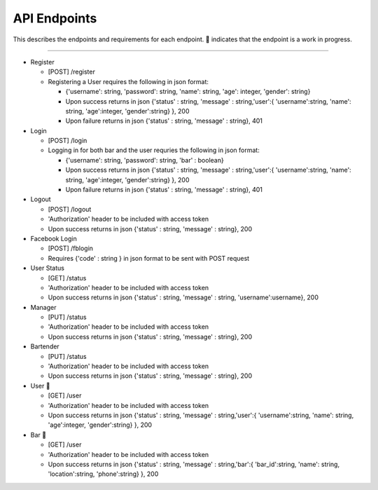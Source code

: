 API Endpoints
=====================

This describes the endpoints and requirements for each endpoint.  |WIP| indicates that the endpoint is a work in progress.


---------------------

+ Register

  + [POST] /register
  + Registering a User requires the following in json format:

    + {'username': string, 'password': string, 'name': string, 'age': integer, 'gender': string}
    + Upon success returns in json {'status' : string, 'message' : string,'user':{ 'username':string, 'name': string, 'age':integer, 'gender':string} }, 200
    + Upon failure returns in json {'status' : string, 'message' : string}, 401

+ Login

  + [POST] /login
  + Logging in for both bar and the user requries the following in json format:

    + {'username': string, 'password': string, 'bar' : boolean}
    + Upon success returns in json {'status' : string, 'message' : string,'user':{ 'username':string, 'name': string, 'age':integer, 'gender':string} }, 200
    + Upon failure returns in json {'status' : string, 'message' : string}, 401

+ Logout

  + [POST] /logout
  + 'Authorization' header to be included with access token
  + Upon success returns in json {'status' : string, 'message' : string}, 200

+ Facebook Login

  + [POST] /fblogin
  + Requires {'code' : string } in json format to be sent with POST request

+ User Status

  + [GET] /status
  + 'Authorization' header to be included with access token
  + Upon success returns in json {'status' : string, 'message' : string, 'username':username}, 200

+ Manager

  + [PUT] /status
  + 'Authorization' header to be included with access token
  + Upon success returns in json {'status' : string, 'message' : string}, 200

+ Bartender

  + [PUT] /status
  + 'Authorization' header to be included with access token
  + Upon success returns in json {'status' : string, 'message' : string}, 200

+ User |wip|

  + [GET] /user
  + 'Authorization' header to be included with access token
  + Upon success returns in json {'status' : string, 'message' : string,'user':{ 'username':string, 'name': string, 'age':integer, 'gender':string} }, 200

+ Bar |wip|

  + [GET] /user
  + 'Authorization' header to be included with access token
  + Upon success returns in json {'status' : string, 'message' : string,'bar':{ 'bar_id':string, 'name': string, 'location':string, 'phone':string} }, 200


.. |check| unicode:: U+2713
.. |WIP| unicode:: U+1F680
.. |x| unicode:: U+2717

